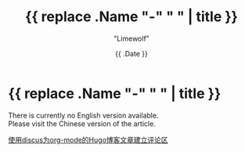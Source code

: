 #+title: {{ replace .Name "-" " " | title }}
#+author: "Limewolf"
#+description: ""
#+date: {{ .Date }}
#+keywords[]: 
#+tags[]: 
#+categories[]: 
#+series[]: 

* {{ replace .Name "-" " " | title }}

There is currently no English version available. \\
Please visit the Chinese version of the article.

[[/posts//20230827-b49c5a4d/][使用discus为org-mode的Hugo博客文章建立评论区]]

#+BEGIN_EXPORT html
<script src="https://giscus.app/client.js"
        data-repo="Nicolas-L0/blog.limewolf.top"
        data-repo-id="R_kgDOKJYObQ"
        data-category="Announcements"
        data-category-id="DIC_kwDOKJYObc4CY4qA"
        data-mapping="specific"
        data-term="Comment: Disqus for Org-Mode Hugo Blog Posts"
        data-strict="1"
        data-reactions-enabled="1"
        data-emit-metadata="1"
        data-input-position="bottom"
        data-theme="noborder_light"
        data-lang="zh-CN"
        data-loading="lazy"
        crossorigin="anonymous"
        async>
</script>
#+END_EXPORT
